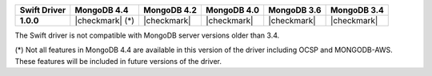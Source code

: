 .. list-table::
   :header-rows: 1
   :stub-columns: 1
   :class: compatibility-large

   * - Swift Driver
     - MongoDB 4.4
     - MongoDB 4.2
     - MongoDB 4.0
     - MongoDB 3.6
     - MongoDB 3.4

   * - 1.0.0
     - |checkmark| (*)
     - |checkmark|
     - |checkmark|
     - |checkmark|
     - |checkmark|

The Swift driver is not compatible with MongoDB server versions older than 3.4.

(*) Not all features in MongoDB 4.4 are available in this version of the
driver including OCSP and MONGODB-AWS. These features will be included in
future versions of the driver.

